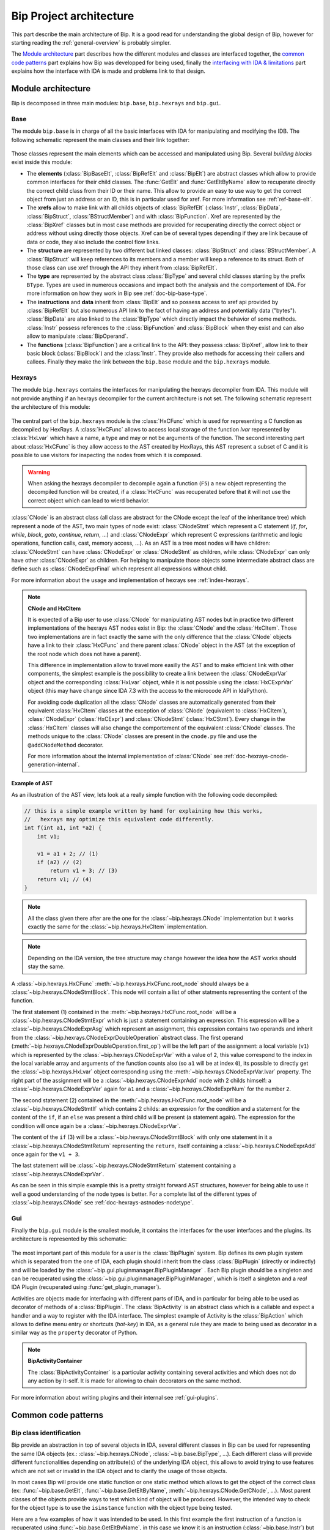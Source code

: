 .. _general-archi:

Bip Project architecture
########################

This part describe the main architecture of Bip. It is a good read for
understanding the global design of Bip, however for starting reading the
:ref:`general-overview` is probably simpler.

The `Module architecture`_ part describes how the different modules and
classes are interfaced together, the `common code patterns`_ part explains how
Bip was developped for being used, finally the `interfacing with IDA & limitations`_ part
explains how the interface with IDA is made and problems link to that design.

Module architecture
===================

Bip is decomposed in three main modules: ``bip.base``, ``bip.hexrays`` and
``bip.gui``.

Base
----

.. module:: bip.base

The module ``bip.base`` is in charge of all the basic interfaces with IDA for
manipulating and modifying the IDB. The following schematic represent the
main classes and their link together:

.. figure:: /_static/img/bip_base2.png

Those classes represent the main elements which can be accessed and
manipulated using Bip. Several *building blocks* exist inside this module:

* The **elements** (:class:`BipBaseElt`, :class:`BipRefElt` and :class:`BipElt`)
  are abstract classes which allow to provide common interfaces for their
  child classes. The :func:`GetElt` and :func:`GetEltByName` allow to
  recuperate directly the correct child class from their ID or their name.
  This allow to provide an easy to use way to get the correct object from
  just an address or an ID, this is in particular used for xref. For more
  information see :ref:`ref-base-elt`.
* The **xrefs** allow to make link with all childs objects of :class:`BipRefElt`
  (:class:`Instr`, :class:`BipData`, :class:`BipStruct`,
  :class:`BStructMember`) and with :class:`BipFunction`. Xref are represented
  by the :class:`BipXref` classes but in most case methods are provided
  for recuperating directly the correct object or address without using
  directly those objects. Xref can be of several types depending if they
  are link because of data or code, they also include the control flow links.
* The **structure** are represented by two different but linked classes:
  :class:`BipStruct` and :class:`BStructMember`. A :class:`BipStruct` will
  keep references to its members and a member will keep a reference to its
  struct. Both of those class can use xref through the API they inherit
  from :class:`BipRefElt`.
* The **type** are represented by the abstract class :class:`BipType` and
  several child classes starting by the prefix ``BType``. Types are used in
  numerous occasions and impact both the analysis and the comportement of IDA.
  For more information on how they work in Bip see :ref:`doc-bip-base-type`.
* The **instructions** and **data** inherit from :class:`BipElt` and so
  possess access to xref api provided by :class:`BipRefElt` but also numerous
  API link to the fact of having an address and potentially data ("bytes").
  :class:`BipData` are also linked to the :class:`BipType` which directly
  impact the behavior of some methods. :class:`Instr` possess references to
  the :class:`BipFunction` and :class:`BipBlock` when they exist and can also
  allow to manipulate :class:`BipOperand`.
* The **functions** (:class:`BipFunction`) are a critical link to the API: they possess
  :class:`BipXref`, allow link to their basic block (:class:`BipBlock`) and
  the :class:`Instr`. They provide also methods for accessing their callers
  and callees. Finally they make the link between the ``bip.base`` module and
  the ``bip.hexrays`` module.

Hexrays
-------

.. module:: bip.hexrays

The module ``bip.hexrays`` contains the interfaces for manipulating the
hexrays decompiler from IDA. This module will not provide anything if an
hexrays decompiler for the current architecture is not set. The following
schematic represent the architecture of this module:

.. figure:: /_static/img/bip_hexrays_cnode.png

The central part of the ``bip.hexrays`` module is the :class:`HxCFunc`
which is used for representing a C function as decompiled by HexRays.
A :class:`HxCFunc` allows to access local storage of the function *lvar*
represented by :class:`HxLvar` which have a name, a type and may or not be
arguments of the function. The second interesting part about :class:`HxCFunc`
is they allow access to the AST created by HexRays, this AST represent a
subset of C and it is possible to use visitors for inspecting the nodes from
which it is composed.

.. warning::

    When asking the hexrays decompiler to decompile again a function (``F5``)
    a new object representing the decompiled function will be created, if a
    :class:`HxCFunc` was recuperated before that it will not use the
    correct object which can lead to wierd behavior.

:class:`CNode` is an abstract class (all class are abstract for the CNode
except the leaf of the inheritance tree) which represent a node of the AST,
two main types of node exist: :class:`CNodeStmt` which represent a C
statement (*if*, *for*, *while*, *block*, *goto*, *continue*, *return*, ...)
and :class:`CNodeExpr` which represent C expressions (arithmetic and logic
operations, function calls, cast, memory access, ...). As an AST is a tree
most nodes will have children: :class:`CNodeStmt` can have :class:`CNodeExpr`
or :class:`CNodeStmt` as children, while :class:`CNodeExpr` can only have
other :class:`CNodeExpr` as children. For helping to manipulate those objects
some intermediate abstract class are define such as :class:`CNodeExprFinal`
which represent all expressions without child.

For more information about the usage and implementation of hexrays see
:ref:`index-hexrays`.

.. note:: **CNode and HxCItem**

    It is expected of a Bip user to use :class:`CNode` for manipulating
    AST nodes but in practice two different implementations of the hexrays AST
    nodes exist in Bip: the :class:`CNode` and the :class:`HxCItem`. Those two
    implementations are in fact exactly the same with the only difference
    that the :class:`CNode` objects have a link to their :class:`HxCFunc`
    and there parent :class:`CNode` object in the AST (at the exception of
    the root node which does not have a parent).
    
    This difference in implementation allow to travel more easilly the AST and
    to make efficient link with other components, the simplest example is the
    possibility to create a link between the :class:`CNodeExprVar` object
    and the corresponding :class:`HxLvar` object, while it is not possible
    using the :class:`HxCExprVar` object (this may have change since IDA 7.3
    with the access to the microcode API in IdaPython).

    For avoiding code duplication all the :class:`CNode` classes are
    automatically generated from their equivalent :class:`HxCItem` classes at
    the exception of :class:`CNode` (equivalent to :class:`HxCItem`),
    :class:`CNodeExpr` (:class:`HxCExpr`) and :class:`CNodeStmt`
    (:class:`HxCStmt`). Every change in the :class:`HxCItem` classes will
    also change the comportement of the equivalent :class:`CNode` classes. The
    methods unique to the :class:`CNode` classes are present in the
    ``cnode.py`` file and use the ``@addCNodeMethod`` decorator.

    For more information about the internal implementation of :class:`CNode`
    see :ref:`doc-hexrays-cnode-generation-internal`.

Example of AST
~~~~~~~~~~~~~~

As an illustration of the AST view, lets look at a really simple function with
the following code decompiled:

.. code-block:: C

    // this is a simple example written by hand for explaining how this works,
    //   hexrays may optimize this equivalent code differently.
    int f(int a1, int *a2) {
        int v1;

        v1 = a1 + 2; // (1)
        if (a2) // (2)
            return v1 + 3; // (3)
        return v1; // (4)
    }

.. note::

    All the class given there after are the one for the
    :class:`~bip.hexrays.CNode` implementation but it works exactly the same
    for the :class:`~bip.hexrays.HxCItem` implementation.

.. note::

    Depending on the IDA version, the tree structure may change however the
    idea how the AST works should stay the same.

A :class:`~bip.hexrays.HxCFunc` :meth:`~bip.hexrays.HxCFunc.root_node` should
always be a :class:`~bip.hexrays.CNodeStmtBlock`. This node will contain a
list of other statments representing the content of the function.

The first statement (1) contained in the :meth:`~bip.hexrays.HxCFunc.root_node`
will be a :class:`~bip.hexrays.CNodeStmtExpr` which is just a statement
containing an expression. This expression will be
a :class:`~bip.hexrays.CNodeExprAsg` which represent an assignment, this
expression contains two operands and inherit from the
:class:`~bip.hexrays.CNodeExprDoubleOperation` abstract class. The first
operand (:meth:`~bip.hexrays.CNodeExprDoubleOperation.first_op`) will be the
left part of the assignment: a local variable (``v1``) which is represented by
the :class:`~bip.hexrays.CNodeExprVar` with a value of ``2``, this value
correspond to the index in the local variable array and arguments of the
function counts also (so ``a1`` will be at index ``0``), its possible to
directly get the :class:`~bip.hexrays.HxLvar` object corresponding using the
:meth:`~bip.hexrays.CNodeExprVar.lvar` property. The right part of the
assignment will be a :class:`~bip.hexrays.CNodeExprAdd` node with 2 childs
himself: a :class:`~bip.hexrays.CNodeExprVar` again for ``a1`` and a
:class:`~bip.hexrays.CNodeExprNum` for the number ``2``.

The second statement (2) contained in the
:meth:`~bip.hexrays.HxCFunc.root_node` will be
a :class:`~bip.hexrays.CNodeStmtIf` which contains 2 childs: an expression
for the condition and a statement for the content of the ``if``, if
an ``else`` was present a third child will be present (a statement again).
The expression for the condition will once again be a
:class:`~bip.hexrays.CNodeExprVar`.

The content of the ``if`` (3) will be a
:class:`~bip.hexrays.CNodeStmtBlock` with only one statement in it a
:class:`~bip.hexrays.CNodeStmtReturn` representing the ``return``, itself
containing a :class:`~bip.hexrays.CNodeExprAdd` once again for the ``v1 + 3``.

The last statement will be :class:`~bip.hexrays.CNodeStmtReturn` statement
containing a :class:`~bip.hexrays.CNodeExprVar`.

As can be seen in this simple example this is a pretty straight forward AST
structures, however for being able to use it well a good understanding of 
the node types is better. For a complete list of the different types of
:class:`~bip.hexrays.CNode` see :ref:`doc-hexrays-astnodes-nodetype`.

Gui
---

.. module:: bip.gui

Finally the ``bip.gui`` module is the smallest module, it contains the
interfaces for the user interfaces and the plugins. Its architecture is
represented by this schematic:

.. figure:: /_static/img/bip_gui.png

The most important part of this module for a user is the
:class:`BipPlugin` system. Bip defines its own plugin system which is
separated from the one of IDA, each plugin should inherit from the class
:class:`BipPlugin` (directly or indirectly) and will be loaded by the
:class:`~bip.gui.pluginmanager.BipPluginManager` . Each Bip plugin should
be a singleton and can be recuperated using the
:class:`~bip.gui.pluginmanager.BipPluginManager`, which is itself a singleton
and a *real* IDA Plugin (recuperated using :func:`get_plugin_manager`).

Activities are objects made for interfacing with different parts of
IDA, and in particular for being able to be used as decorator of methods of a
:class:`BipPlugin`. The :class:`BipActivity` is an abstract class which is a
callable and expect a handler and a way to register with the IDA interface.
The simplest example of Activity is the :class:`BipAction` which allows to
define menu entry or shortcuts (*hot-key*) in IDA, as a general rule they
are made to being used as decorator in a similar way as the ``property``
decorator of Python.

.. note:: **BipActivityContainer**

    The :class:`BipActivityContainer` is a particular activity containing
    several activities and which does not do any action by it-self. It is made
    for allowing to chain decorators on the same method.

For more information about writing plugins and their internal
see :ref:`gui-plugins`.

Common code patterns
====================

Bip class identification
------------------------

Bip provide an abstraction in top of several objects in IDA, several different
classes in Bip can be used for representing the same IDA objects (ex.:
:class:`~bip.hexrays.CNode`, :class:`~bip.base.BipType`, ...). Each different
class will provide different functionalities depending on attribute(s) of the
underlying IDA object, this allows to avoid trying to use features which are
not set or invalid in the IDA object and to clarify the usage of those
objects.

In most cases Bip will provide one static function or one static method which
allows to get the object of the correct class (ex: :func:`~bip.base.GetElt`,
:func:`~bip.base.GetEltByName`, :meth:`~bip.hexrays.CNode.GetCNode`, ...).
Most parent classes of the objects provide ways to test which kind of object
will be produced. However, the intended way to check for the object type is
to use the ``isinstance`` function with the object type being tested.

Here are a few examples of how it was intended to be used. In this first
example the first instruction of a function is recuperated using
:func:`~bip.base.GetEltByName`, in this case we know it is an instruction
(:class:`~bip.base.Instr`) but the function can return other subclasses
of :class:`~bip.base.BipElt`. We then look at the :class:`~bip.base.BipElt`
which reference this address, some are :class:`~bip.base.Instr` and some
are :class:`~bip.base.BipData`, for knowing which is which we
use ``isinstance``.

.. code-block:: pycon

    >>> from bip import *
    >>> elt = GetEltByName("RtlQueryProcessLockInformation")
    >>> elt # first instruction of RtlQueryProcessLockInformation
    Instr: 0x1800D2FF0 (mov     rax, rsp)
    >>> elt.is_code # this are common property to BipElt which are used to get the correct object
    True
    >>> elt.is_data
    False
    >>> for e in elt.xEltTo: # here we get the Elt xref, elements can be Instr or BipData
    ...   if isinstance(e, Instr): # in case of instr we want to print the mnemonic
    ...     print("Found instr at 0x{:X} which ref function, with mnemonic: {}".format(e.ea, e.mnem))
    ...   elif isinstance(e, BipData): # for BipData there is no mnemonic available and so we just want the address
    ...     print("Found data ref at 0x{:x}".format(e.ea))
    ...   else:
    ...     print("Something else ?? {}".format(e))
    Found instr at 0x1800C12A2 which ref function, with mnemonic: call
    Found data ref at 0x1801136d7
    Found data ref at 0x1801434a8
    Found data ref at 0x18016c7fc

This next example show how to check for types. All types in Bip inherit from 
:class:`~bip.base.BipType`, the :meth:`~bip.base.BipType.GetBipType` method
allow to get the correct Bip object from the ``tinfo_t`` object used by
IDA (which is used for all different types). In most cases there is no need
to go through this method, Bip objects which are typed should have a ``type``
property which should allow to get their type and
the methods :meth:`~bip.base.BipType.FromC` and
:meth:`~bip.base.BipType.get_at` should allow to get the correct value easily.
However when scripting it is often interesting to look at the type of an
object, more information about types and the different classes which represent
them can be found in the :ref:`doc-bip-base-type` documentation. Here is a
small example of how to look at the types, we start with a
:class:`~bip.base.BTypeStruct` and look at the members, if a member is a
pointer (:class:`~bip.base.BTypePtr`) we look at the subtype pointed.

.. code-block:: pycon

    >>> from bip import *
    >>> tst = BipType.FromC("struct {char a; int b; void *c; __int64 d; char *e; void *(*f)(int i);}")
    >>> tst.members_info
    {'a': <bip.base.biptype.BTypeInt object at 0x0000029B22C24160>, 'c': <bip.base.biptype.BTypePtr object at 0x0000029B22C24128>, 'b': <bip.base.biptype.BTypeInt object at 0x0000029B22C24390>, 'e': <bip.base.biptype.BTypePtr object at 0x0000029B22C244A8>, 'd': <bip.base.biptype.BTypeInt object at 0x0000029B22C24438>, 'f': <bip.base.biptype.BTypePtr object at 0x0000029B22C24048>}
    >>> for i in range(tst.nb_members):
    ...     if isinstance(tst.get_member_type(i), BTypePtr):
    ...        print("We have a ptr for member {}! Type pointed is: {}".format(tst.get_member_name(i), tst.get_member_type(i).pointed.str))
    ...     else:
    ...        print("Not a pointer for member {}, type is: {}".format(tst.get_member_name(i), tst.get_member_type(i).str))
    Not a pointer for member a, type is: char
    Not a pointer for member b, type is: int
    We have a ptr for member c! Type pointed is: void
    Not a pointer for member d, type is: __int64
    We have a ptr for member e! Type pointed is: char
    We have a ptr for member f! Type pointed is: void *__stdcall(int i)

This is also the case when using visitors in hexrays. The Bip visitors return
objects which inherit from the :class:`~bip.hexrays.CNode` class. As
in the other example, the easiest way to determine which types of node is to
use ``isinstance``. An example of this can simply be found in the overview in
the part :ref:`general-overview-cnode-visit` in the ``visit_call`` functions,
it is also shown indirectly through the usage of the method
:meth:`~bip.hexrays.HxCFunc.visit_cnode_filterlist` which takes a list of
class in argument, under the hood this function will visit all nodes and call
the callback only for the one being instance of one of the class passed in the
second argument.

It is worth noticing that in most cases the underlying object or identifier
used by IDA will be kept in reference in one of the private attributes of the
object.

Interfacing with IDA & limitations
==================================

This part of the documentation describe some limitations of Bip and some
problems and limitations which can occur because of the interface with IDA.
Basic usage of the API for recuperating should not create many of those
problems, one noticeable exception is when modifying the database using the
GUI and reusing objects which have been kept from before the modification,
this, of course, include the *undo* feature of IDA. More "advanced" usage and
developers should consider being careful about those. 

In a lot of case IDA provides API which allows to recuperate the information
necessary, however, in some cases the IDAPython API do not offer such
useful wrappers and for being able to get the full benefits of the available
API it is necessary to recuperate reference to the underlying objects. Those
objects are available in Python through the swig interface (part of IDAPython)
build by IDA on top of their C++ API. As a general rule, people from hexrays
encourage avoiding keeping references on those objects, but as said earlier
there is not always a choice. Because of this several problems exist.

The first is a really simple problem but hard to solve: when keeping an object
of a type in Bip the underlying IDB can be changed (using the API or the GUI).
This can make the current object of Bip invalid. A simple example of this
will be to recuperate an :class:`~bip.base.Instr` object
using :func:`~bip.base.GetElt` and then to undefine this element using the GUI.
If :func:`~bip.base.GetElt` is called again a  :class:`~bip.base.BipData`
object will be returned, which is the object expected. However, if the previous
object is used, it can lead to unexpected behavior because this address is
not an instruction anymore, for example the
property :class:`~bip.base.Instr.mnem` will return an empty string. 

For avoiding this problem as much as possible, Bip tries to avoid keeping
references to the IDA objects or to memoize information, but often this is not
possible and it has an overall cost in performance. As a general rule when
doing modifications to the IDB the user should be careful to fetch again the
object instead of re-using them. Sadly there is actually no solution
implemented in Bip for solving this problem. In theory it could be implemented
using the event API of hexrays but this may create several other complex
problems if it is even possible.

Another common problem of using the IDA objects is that
`wrappers are only wrappers <https://www.hex-rays.com/blog/idapython-wrappers-are-only-wrappers/>`_ .
What this basically said is that we have to handle the management of our
objects in python as they are in C++, with SWIG in the middle. This include
the example in the blogpost but also several others, such as for example
the ones link to the :ref:`doc-bip-base-type` API (look for the warning). As
a rule, having problem with the memory management when using the Bip
standard (not private) API is not considered normal and can be
reported as a bug. However this can force development to make some
particular choice for enforcing this.

Finally, the *undo* feature provided in IDA may invalidate any or all of the
internal object use by IDA ("The simplest approach is to assume that the
database has completely changed and to re-read information from the database
to the memory." and "Plugins in general should not cache and reuse pointers to
kernel objects (like func_t, segment_t). These pointers may change between
plugins invocations."
from `Undo: IDA can do it <https://www.hex-rays.com/products/ida/7_3/undo/>`_).
As there is nothing really possible to do at that point for supporting such
a thing and trying to actualize all possible objects when an *undo* or *redo*
is simply not acceptable it is advice to simply disable this feature.



